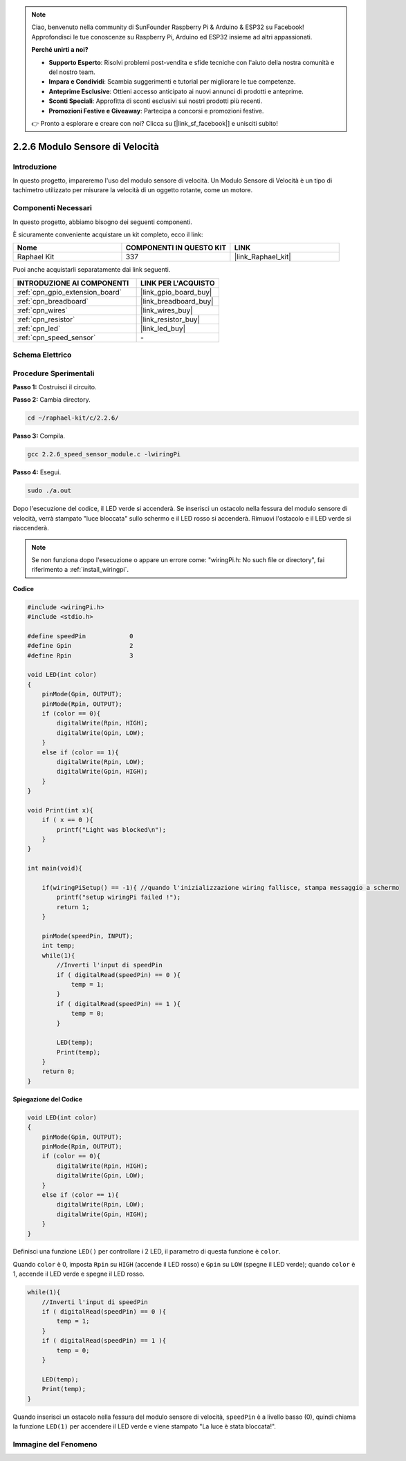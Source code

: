 .. note::

    Ciao, benvenuto nella community di SunFounder Raspberry Pi & Arduino & ESP32 su Facebook! Approfondisci le tue conoscenze su Raspberry Pi, Arduino ed ESP32 insieme ad altri appassionati.

    **Perché unirti a noi?**

    - **Supporto Esperto**: Risolvi problemi post-vendita e sfide tecniche con l'aiuto della nostra comunità e del nostro team.
    - **Impara e Condividi**: Scambia suggerimenti e tutorial per migliorare le tue competenze.
    - **Anteprime Esclusive**: Ottieni accesso anticipato ai nuovi annunci di prodotti e anteprime.
    - **Sconti Speciali**: Approfitta di sconti esclusivi sui nostri prodotti più recenti.
    - **Promozioni Festive e Giveaway**: Partecipa a concorsi e promozioni festive.

    👉 Pronto a esplorare e creare con noi? Clicca su [|link_sf_facebook|] e unisciti subito!

.. _2.2.6_c:

2.2.6 Modulo Sensore di Velocità
===================================

Introduzione
-------------------

In questo progetto, impareremo l'uso del modulo sensore di velocità. Un Modulo Sensore di Velocità è un tipo di tachimetro utilizzato per misurare la velocità di un oggetto rotante, come un motore.

Componenti Necessari
------------------------------

In questo progetto, abbiamo bisogno dei seguenti componenti. 

.. image:: ../img/2.2.6component.png
    :width: 700
    :align: center

È sicuramente conveniente acquistare un kit completo, ecco il link: 

.. list-table::
    :widths: 20 20 20
    :header-rows: 1

    *   - Nome	
        - COMPONENTI IN QUESTO KIT
        - LINK
    *   - Raphael Kit
        - 337
        - |link_Raphael_kit|

Puoi anche acquistarli separatamente dai link seguenti.

.. list-table::
    :widths: 30 20
    :header-rows: 1

    *   - INTRODUZIONE AI COMPONENTI
        - LINK PER L'ACQUISTO

    *   - :ref:`cpn_gpio_extension_board`
        - |link_gpio_board_buy|
    *   - :ref:`cpn_breadboard`
        - |link_breadboard_buy|
    *   - :ref:`cpn_wires`
        - |link_wires_buy|
    *   - :ref:`cpn_resistor`
        - |link_resistor_buy|
    *   - :ref:`cpn_led`
        - |link_led_buy|
    *   - :ref:`cpn_speed_sensor`
        - \-

Schema Elettrico
-----------------------

.. image:: ../img/2.2.6circuit.png
    :width: 400
    :align: center

Procedure Sperimentali
------------------------------

**Passo 1:** Costruisci il circuito.

.. image:: ../img/2.2.6fritzing.png
    :width: 700
    :align: center

**Passo 2:** Cambia directory.

.. raw:: html

   <run></run>

.. code-block::
    
    cd ~/raphael-kit/c/2.2.6/

**Passo 3:** Compila.

.. raw:: html

   <run></run>

.. code-block::

    gcc 2.2.6_speed_sensor_module.c -lwiringPi

**Passo 4:** Esegui.

.. raw:: html

   <run></run>

.. code-block::

    sudo ./a.out

Dopo l'esecuzione del codice, il LED verde si accenderà. Se inserisci un ostacolo nella fessura del modulo sensore di velocità, verrà stampato "luce bloccata" sullo schermo e il LED rosso si accenderà.
Rimuovi l'ostacolo e il LED verde si riaccenderà.

.. note::

    Se non funziona dopo l'esecuzione o appare un errore come: \"wiringPi.h: No such file or directory\", fai riferimento a :ref:`install_wiringpi`.

**Codice**

.. code-block:: c

    #include <wiringPi.h>
    #include <stdio.h>

    #define speedPin		0  
    #define Gpin		2
    #define Rpin		3

    void LED(int color)
    {
        pinMode(Gpin, OUTPUT);
        pinMode(Rpin, OUTPUT);
        if (color == 0){
            digitalWrite(Rpin, HIGH);
            digitalWrite(Gpin, LOW);
        }
        else if (color == 1){
            digitalWrite(Rpin, LOW);
            digitalWrite(Gpin, HIGH);
        }
    }

    void Print(int x){
        if ( x == 0 ){
            printf("Light was blocked\n");
        }
    }

    int main(void){

        if(wiringPiSetup() == -1){ //quando l'inizializzazione wiring fallisce, stampa messaggio a schermo
            printf("setup wiringPi failed !");
            return 1; 
        }

        pinMode(speedPin, INPUT);
        int temp;
        while(1){
            //Inverti l'input di speedPin
            if ( digitalRead(speedPin) == 0 ){  
                temp = 1;
            }
            if ( digitalRead(speedPin) == 1 ){
                temp = 0;
            }

            LED(temp);
            Print(temp);
        }
        return 0;
    }

**Spiegazione del Codice**

.. code-block:: c

    void LED(int color)
    {
        pinMode(Gpin, OUTPUT);
        pinMode(Rpin, OUTPUT);
        if (color == 0){
            digitalWrite(Rpin, HIGH);
            digitalWrite(Gpin, LOW);
        }
        else if (color == 1){
            digitalWrite(Rpin, LOW);
            digitalWrite(Gpin, HIGH);
        }
    }    

Definisci una funzione ``LED()`` per controllare i 2 LED, il parametro di questa funzione è ``color``.

Quando ``color`` è 0, imposta ``Rpin`` su ``HIGH`` (accende il LED rosso) e ``Gpin`` su ``LOW`` (spegne il LED verde); quando ``color`` è 1, accende il LED verde e spegne il LED rosso. 


.. code-block:: c

    while(1){
        //Inverti l'input di speedPin
        if ( digitalRead(speedPin) == 0 ){  
            temp = 1;
        }
        if ( digitalRead(speedPin) == 1 ){
            temp = 0;
        }

        LED(temp);
        Print(temp);
    }

Quando inserisci un ostacolo nella fessura del modulo sensore di velocità, ``speedPin`` è a livello basso (0), quindi chiama la funzione ``LED(1)`` per accendere il LED verde e viene stampato "La luce è stata bloccata!".


**Immagine del Fenomeno**
----------------------------

.. image:: ../img/2.2.6photo_interrrupter.JPG
   :width: 500
   :align: center